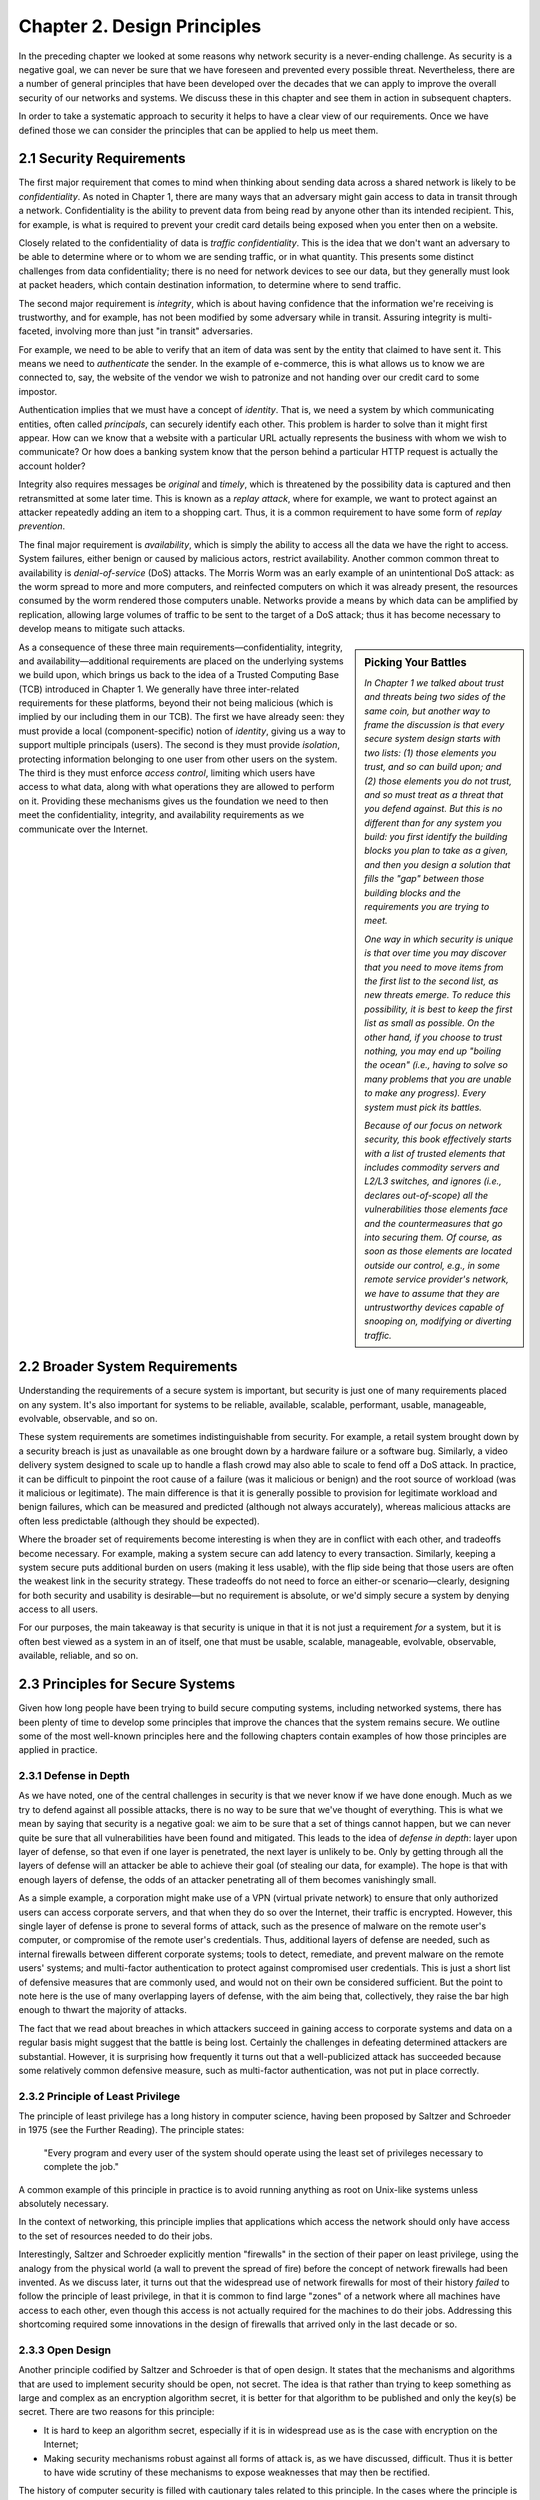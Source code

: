 Chapter 2. Design Principles
============================

In the preceding chapter we looked at some reasons why network
security is a never-ending challenge. As security is a negative goal, we can never
be sure that we have foreseen and prevented every possible
threat. Nevertheless, there are a number of general principles that
have been developed over the decades that we can apply to improve the
overall security of our networks and systems. We discuss these in
this chapter and see them in action in subsequent chapters.

In order to take a systematic approach to security it helps to have a
clear view of our requirements. Once we have defined those we can consider the
principles that can be applied to help us meet them.

2.1 Security Requirements
----------------------------

The first major requirement that comes to mind when thinking about
sending data across a shared network is likely to be
*confidentiality*. As noted in Chapter 1, there are many ways that an
adversary might gain access to data in transit through a
network. Confidentiality is the ability to prevent data from being
read by anyone other than its intended recipient. This, for example,
is what is required to prevent your credit card details being exposed
when you enter then on a website.

Closely related to the confidentiality of data is *traffic
confidentiality*. This is the idea that we don't want an adversary to
be able to determine where or to whom we are sending traffic, or in
what quantity. This presents some distinct challenges from data
confidentiality; there is no need for network devices to see our data,
but they generally must look at packet headers, which contain
destination information, to determine where to
send traffic.

The second major requirement is *integrity*, which is about having
confidence that the information we're receiving is trustworthy, and
for example, has not been modified by some adversary while in
transit. Assuring integrity is multi-faceted, involving more than
just "in transit" adversaries.

For example, we need to be able to verify that an item of data was
sent by the entity that claimed to have sent it. This means we need to
*authenticate* the sender. In the example of e-commerce, this is
what allows us to know we are connected to, say, the website of the
vendor we wish to patronize and not handing over our credit card to
some impostor.

Authentication implies that we must have a concept of *identity*. That
is, we need a system by which communicating entities, often called
*principals*, can securely identify each other.  This problem is
harder to solve than it might first appear. How can we know that a
website with a particular URL actually represents the business with
whom we wish to communicate? Or how does a banking system know that
the person behind a particular HTTP request is actually the account
holder?

Integrity also requires messages be *original* and *timely*, which is
threatened by the possibility data is captured and then retransmitted
at some later time. This is known as a *replay attack*, where for
example, we want to protect against an attacker repeatedly adding an
item to a shopping cart. Thus, it is a common requirement to have some
form of *replay prevention*.

The final major requirement is *availability*, which is simply the
ability to access all the data we have the right to access. System
failures, either benign or caused by malicious actors, restrict
availability. Another common common threat to availability is
*denial-of-service* (DoS) attacks. The Morris Worm was an early
example of an unintentional DoS attack: as the worm spread to more and
more computers, and reinfected computers on which it was already
present, the resources consumed by the worm rendered those computers
unable. Networks provide a means by which data can be amplified by
replication, allowing large volumes of traffic to be sent to the
target of a DoS attack; thus it has become necessary to develop means
to mitigate such attacks.

.. sidebar:: Picking Your Battles

   *In Chapter 1 we talked about trust and threats being two sides of the
   same coin, but another way to frame the discussion is that every secure
   system design starts with two lists: (1) those elements you trust,
   and so can build upon; and (2) those elements you do not trust, and
   so must treat as a threat that you defend against. But this is no
   different than for any system you build: you first identify the
   building blocks you plan to take as a given, and then you design a
   solution that fills the "gap" between those building blocks and the
   requirements you are trying to meet.*

   *One way in which security is unique is that over time you may
   discover that you need to move items from the first list to the
   second list, as new threats emerge. To reduce this possibility, it
   is best to keep the first list as small as possible. On the other
   hand, if you choose to trust nothing, you may end up "boiling the
   ocean" (i.e., having to solve so many problems that you are unable
   to make any progress). Every system must pick its battles.*

   *Because of our focus on network security, this book effectively
   starts with a list of trusted elements that includes commodity
   servers and L2/L3 switches, and ignores (i.e., declares
   out-of-scope) all the vulnerabilities those elements face and the
   countermeasures that go into securing them. Of course, as soon as
   those elements are located outside our control, e.g., in some
   remote service provider's network, we have to assume that they
   are untrustworthy devices capable of snooping on, modifying or
   diverting traffic.*

As a consequence of these three main requirements—confidentiality,
integrity, and availability—additional requirements are placed on the
underlying systems we build upon, which brings us back to the idea of
a Trusted Computing Base (TCB) introduced in Chapter 1. We generally
have three inter-related requirements for these platforms, beyond
their not being malicious (which is implied by our including them in
our TCB).  The first we have already seen: they must provide a local
(component-specific) notion of *identity*, giving us a way to support
multiple principals (users). The second is they must provide
*isolation*, protecting information belonging to one user from other
users on the system. The third is they must enforce *access control*,
limiting which users have access to what data, along with what
operations they are allowed to perform on it. Providing these
mechanisms gives us the foundation we need to then meet the
confidentiality, integrity, and availability requirements as we
communicate over the Internet.


2.2 Broader System Requirements
-------------------------------------

Understanding the requirements of a secure system is important, but
security is just one of many requirements placed on any system.  It's
also important for systems to be reliable, available, scalable, performant,
usable, manageable, evolvable, observable, and so on.

These system requirements are sometimes indistinguishable from
security. For example, a retail system brought down by a security
breach is just as unavailable as one brought down by a hardware
failure or a software bug. Similarly, a video delivery system designed
to scale up to handle a flash crowd may also able to scale to fend off
a DoS attack. In practice, it can be difficult to pinpoint the root
cause of a failure (was it malicious or benign) and the root source of
workload (was it malicious or legitimate). The main difference is that
it is generally possible to provision for legitimate workload and
benign failures, which can be measured and predicted (although not
always accurately), whereas malicious attacks are often less
predictable (although they should be expected).

Where the broader set of requirements become interesting is when they
are in conflict with each other, and tradeoffs become necessary.  For
example, making a system secure can add latency to every transaction.
Similarly, keeping a system secure puts additional burden on users
(making it less usable), with the flip side being that those users are
often the weakest link in the security strategy. These tradeoffs do
not need to force an either-or scenario—clearly, designing for both
security and usability is desirable—but no requirement is absolute,
or we'd simply secure a system by denying access to all users.

For our purposes, the main takeaway is that security is unique in that
it is not just a requirement *for* a system, but it is often best
viewed as a system in an of itself, one that must be usable,
scalable, manageable, evolvable, observable, available, reliable, and
so on.


2.3 Principles for Secure Systems
---------------------------------

Given how long people have been trying to build secure computing
systems, including networked systems, there has been plenty of
time to develop some principles that improve the chances that the
system remains secure. We outline some of the most well-known
principles here and the following chapters contain examples of how
those principles are applied in practice.

2.3.1 Defense in Depth
~~~~~~~~~~~~~~~~~~~~~~
As we have noted, one of the central challenges in security is that we
never know if we have done enough. Much as we try to defend against
all possible attacks, there is no way to be sure that we've thought of
everything. This is what we mean by saying that security is a negative
goal: we aim to be sure that a set of things cannot happen, but we can
never quite be sure that all vulnerabilities have been found and
mitigated. This leads to the idea of *defense in depth*: layer upon
layer of defense, so that even if one layer is penetrated, the next
layer is unlikely to be. Only by getting through all the layers of
defense will an attacker be able to achieve their goal (of stealing
our data, for example). The hope is that with enough layers of
defense, the odds of an attacker penetrating all of them becomes
vanishingly small.

As a simple example, a corporation might make use of a VPN (virtual
private network) to ensure that only authorized users can access
corporate servers, and that when they do so over the Internet, their
traffic is encrypted. However, this single layer of defense is prone
to several forms of attack, such as the presence of malware on the
remote user's computer, or compromise of the remote user's
credentials. Thus, additional layers of defense are needed, such as
internal firewalls between different corporate systems; tools to
detect, remediate, and prevent malware on the remote users' systems;
and multi-factor authentication to protect against compromised user
credentials. This is just a short list of defensive measures that are
commonly used, and would not on their own be considered
sufficient. But the point to note here is the use of many overlapping
layers of defense, with the aim being that, collectively, they raise
the bar high enough to thwart the majority of attacks.

The fact that we read about breaches in which attackers succeed in
gaining access to corporate systems and data on a regular basis might
suggest that the battle is being lost. Certainly the challenges in
defeating determined attackers are substantial. However, it is surprising how
frequently it turns out that a well-publicized attack has succeeded
because some relatively common defensive measure, such as multi-factor
authentication, was not put in place correctly.

2.3.2 Principle of Least Privilege
~~~~~~~~~~~~~~~~~~~~~~~~~~~~~~~~~~
The principle of least privilege has a long history in computer
science, having been proposed by Saltzer and Schroeder in 1975 (see
the Further Reading). The
principle states:

  "Every program and every user of the system should operate using the
  least set of privileges necessary to complete the job."

A common example of this principle in practice is to avoid running
anything as root on Unix-like systems unless absolutely necessary.

In the context of networking, this principle implies that applications
which access the network should only have access to the set of
resources needed to do their jobs.

.. feel like there is more detail to provide here.

Interestingly, Saltzer and Schroeder explicitly mention "firewalls" in
the section of their paper on least privilege, using the analogy from
the physical world (a wall to prevent the spread of fire) before the
concept of network firewalls had been invented. As we discuss
later, it turns out that the widespread use of network firewalls for
most of their history *failed* to follow the principle of least
privilege, in that it is common to find large "zones" of a network
where all machines have access to each other, even though this access
is not actually required for the machines to do their jobs. Addressing
this shortcoming required some innovations in the design of firewalls
that arrived only in the last decade or so.

2.3.3 Open Design
~~~~~~~~~~~~~~~~~

Another principle codified by Saltzer and Schroeder is that of open
design. It states that the mechanisms and
algorithms that are used to implement security should be open, not
secret. The idea is that rather than trying to keep something as large
and complex as an encryption algorithm secret, it is better for that
algorithm to be published and only the key(s) be secret. There are two
reasons for this principle:

* It is hard to keep an algorithm secret, especially if it is in
  widespread use as is the case with encryption on the Internet;
* Making security mechanisms robust against all forms of attack is, as
  we have discussed, difficult. Thus it is better to have wide
  scrutiny of these mechanisms to expose weaknesses that may then be
  rectified.

The history of computer security is filled with cautionary tales
related to this principle. In the cases where the principle is
followed, subtle bugs in protocol design or implementation have been
exposed and patches rolled out to mitigate them. Heartbleed, a bug in
the widely used open source implementation of SSL, is a famous
example. The consequences of the bug were serious, with as many as
half a million Web servers being impacted, but it was a positive thing
that the bug was found, reported, and remediated quickly.

If this principle is not followed, a design that is believed to be
secret may in fact have been compromised (e.g. by reverse
engineering), or may have flaws that have gone unreported but are
nevertheless being exploited.

Another way to state this principle is "minimize secrets".  For
example, rather than trying to keep an entire algorithm secret, only
keep secret the key that is used to decrypt with the algorithm. It is
much easier to replace a key that has been compromised than to replace
an entire algorithm.

2.3.4 Fail-Safe Defaults
~~~~~~~~~~~~~~~~~~~~~~~~

The idea behind this principle is the default settings of a system are
the ones most likely to be used, so by default, undesired access
should be disabled. It then takes an explicit action to enable
access. This is a principle that dates back at least to 1965 according to
the Saltzer and Schroeder paper.

It turns out that the design of the Internet really doesn't follow
this approach. The datagram delivery model of the Internet, by
default, allows packets from anywhere to be sent anywhere. So to the
extent that sending a packet to a system can be defined as accessing
the system, the Internet's default behavior does not provide fail-safe
defaults. Efforts to revert to a more secure default behavior include
such old ideas as network firewalls and virtual private networks,
along with more modern approaches such as microsegmentation and
zero-trust architectures.  We will discuss these developments in a later chapter.

2.3.5 Least Common Mechanism
~~~~~~~~~~~~~~~~~~~~~~~~~~~~

This principle states that the amount of mechanism that is common to
more than one user should be minimized. The principle was originally
articulated by Gerald Popek in 1974, where in the context of operating
system design, he argued in favor of minimizing the number of
mechanisms put in the OS kernel. A failure (or security breach) of
such a shared mechanism would impact all users, and so it is better to
provide it in some other way, such as a library running the user's
address space. The failure of such a mechanism then negatively impacts
only that user, and not all users.

The counter argument is that any mechanism that requires privileged
access—e.g., accessing an I/O device or modifying a shared data
structure—must be implemented in a common layer (i.e., the kernel),
but even then, care should be taken to decompose the mechanism so as
to minimize the sub-pieces that are common. Library OSes designed during
the 1990s took this argument to its logical conclusion, reducing the
"kernel" to its bare minimum, with most functionality one typically
expects from an OS running as a library co-located with the
application.\ [#]_

.. [#] While strictly adhering to the principle of least common
   mechanism, Library OSes are not widely adopted in practice,
   illustrating that security is only one of many system requirements
   taken into consideration.

In an OS setting, the principle of least common mechanism is related to
the principle of least privilege since the common platform (kernel)
runs with greater privilege. This is because minimizing the number of
mechanisms that require elevated kernel privilege also minimizes the
privilege required across all mechanisms that make up a system. In a
network setting, the principle is related to the
end-to-end-argument. That is, it is best to avoid putting functions
such as encryption into the network when the user is likely to need
end-to-end encryption anyway.

.. admonition:: Further Reading

  G. Popek. `A Principle of Kernel Design
  <https://dl.acm.org/doi/pdf/10.1145/1500175.1500361>`__.  Security
  Kernel Panel at the AFIPS '74 National Computer Security Conference
  and Exposition. May 1974.

  D. Engler, F. Kaashoek, and J. O'Toole Jr. `Exokernel: an Operating
  System Architecture for Application-level Resource Management
  <https://dl.acm.org/doi/pdf/10.1145/224057.224076>`__.  SIGOPS
  Symposium on Operating System Principles. December 1995.

  J. Saltzer, D. Reed, and D. Clark. `End-to-End Arguments in System
  Design <https://dl.acm.org/doi/abs/10.1145/357401.357402>`__.  ACM
  Transactions on Computer Systems. November 1984.


2.3.6 Design for Iteration
~~~~~~~~~~~~~~~~~~~~~~~~~~

Given what we have said about the difficulty of knowing that a system
is secure, a useful design principle is to accept that we will need to
iterate, and design for it. A good example of this is in the choice of
particular cryptographic algorithms for integrity protection or
encryption. These algorithms are often found to be insufficiently
strong after some number of years, perhaps due to a weakness in the
underlying mathematics, or breakthroughs in algorithms, or just the
steady improvement in computing power that happens over time. Thus,
any protocol that is developed that depends on such an algorithm
should be designed such that a change of algorithm is an expected
behavior. We see this in protocols such as Transport Layer Security
(TLS) which includes a set of procedures by which two participants
negotiate the cryptographic algorithms to be used.

Recent developments in quantum computing have raised the issue that
many existing forms of cryptographic algorithm may need to be
replaced. While the timeframe in which such a change will be needed
remains a subject of debate, the safe choice is to accept that
cryptographic algorithms will periodically need to be replaced.

2.3.7 Audit Trails
~~~~~~~~~~~~~~~~~~

Part of dealing with the impossibility of covering all possible
security threats is to accept that sometimes we need to analyze what
has gone wrong. This leads to the idea that security needs to be
auditable (observable). For example, it will be easier to conduct a
post-mortem of a breach involving compromised login credentials if
every login attempt is logged, along with information such as whether
the login came over a VPN, what IP address was used, and so
on. Similarly it is very hard to prevent insider attacks, but suitable
logging might both make it easier to detect such attacks quickly and
to deter those who might undertake them.

In a different vein, consider the design of secure protocols. The
specification for TLS (transport layer security) describes a large
number of error conditions that may trigger alerts, and recommends the
logging of all such alerts. Such logging would help in understanding
if the protocol was subject to an attack that involved incorrect or
unexpected messages. Given the complexity of negotiations that go on
in security protocols (to establish cryptographic algorithms and
parameters, for example) it is wise to assume that these may have
subtle bugs, and a good set of audit tools will enable any such bugs
to be detected and then remedied.

Of course, the audit mechanisms themselves must be designed to be
secure. A determined attacker will, in all likelihood, try to erase their tracks,
so logging for audit purposes cannot just be an afterthought; it has
to be part of the design of a secure system.

2.4 Best Practices
---------------------

Design principles help guide how a system is architected to be secure,
but an architecture has to be implemented by an engineering team and
run on a day-to-day basis by an operations team. Mistakes in the
implementation or operational practices render the best intentions
impotent. To this end, software companies typically establish a set of
best practices for the entire software lifecycle, from design to
coding, deployment, and operation.

These practices start by establishing the security metrics that the
end result is to be judged by, along with the processes used to review
designs and test compliance. On the development side, emphasis is
placed on using cryptography standards and the best available
protocols, platforms, and languages. It is **not** an engineer's job
to reinvent the security mechanisms described in this book, but
rather, to know what mechanisms are available and how to use
them. Once a system is deployed and operational, the emphasis is on
proactively monitoring the system for anomalous behavior and
establishing an incident response plan to deal with suspected attacks.
Continuously collecting data about a running system is commonplace,
and using AI/ML to detect (and potentially respond to)
attacks is becoming increasingly common.

The details of these procedures is beyond the scope of this book,
except as we note, that they depend on engineers and operators being
well-informed about available security mechanisms. For an example of
industry practices, we recommend Microsoft's Security Development
Lifecycle (SDL) practices.

.. admonition:: Further Reading

  `Microsoft Security Development Lifecycle (SDL)
  <https://www.microsoft.com/en-us/securityengineering/sdl>`__.


2.5 Summary
-----------

Just as we can never be quite sure that we have covered all possible
vectors of attack against a system, there is no hard limit to the set of
principles that can be applied to developing secure systems. The
principles covered above include several that were drawn from the
influential paper by Saltzer and Schroeder from 1975. That is the same
Saltzer whose book (with Kaashoek) we referred to in Chapter 1. The
fact that many of the principles from the 1975 paper reappear in the
2009 book is probably a sign that Saltzer had some confidence that these
principles have stood the test of time. We recommend reading the
entire paper.

.. admonition:: Further Reading

  J. Saltzer and M. Schroeder. `The Protection of Information
  in Computer Systems
  <http://web.mit.edu/Saltzer/www/publications/protection/index.html>`__. In
  Proceedings of the IEEE, 1975.

